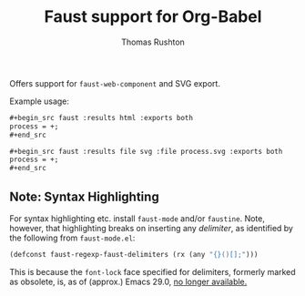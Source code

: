 #+title: Faust support for Org-Babel
#+author: Thomas Rushton

Offers support for =faust-web-component= and SVG export.

Example usage:

#+begin_src org
,#+begin_src faust :results html :exports both
process = +;
,#+end_src
#+end_src

#+begin_src org
,#+begin_src faust :results file svg :file process.svg :exports both
process = +;
,#+end_src
#+end_src

** Note: Syntax Highlighting

For syntax highlighting etc. install =faust-mode= and/or
=faustine=. Note, however, that highlighting breaks on inserting any
/delimiter/, as identified by the following from =faust-mode.el=:

#+begin_src emacs-lisp :results silent
(defconst faust-regexp-faust-delimiters (rx (any "{}()[];")))
#+end_src

This is because the =font-lock= face specified for delimiters,
formerly marked as obsolete, is, as of (approx.) Emacs 29.0, [[https://github.com/emacs-mirror/emacs/commit/107f832577123ea7ebe867cba55601d0142f546f][no longer
available.]]

